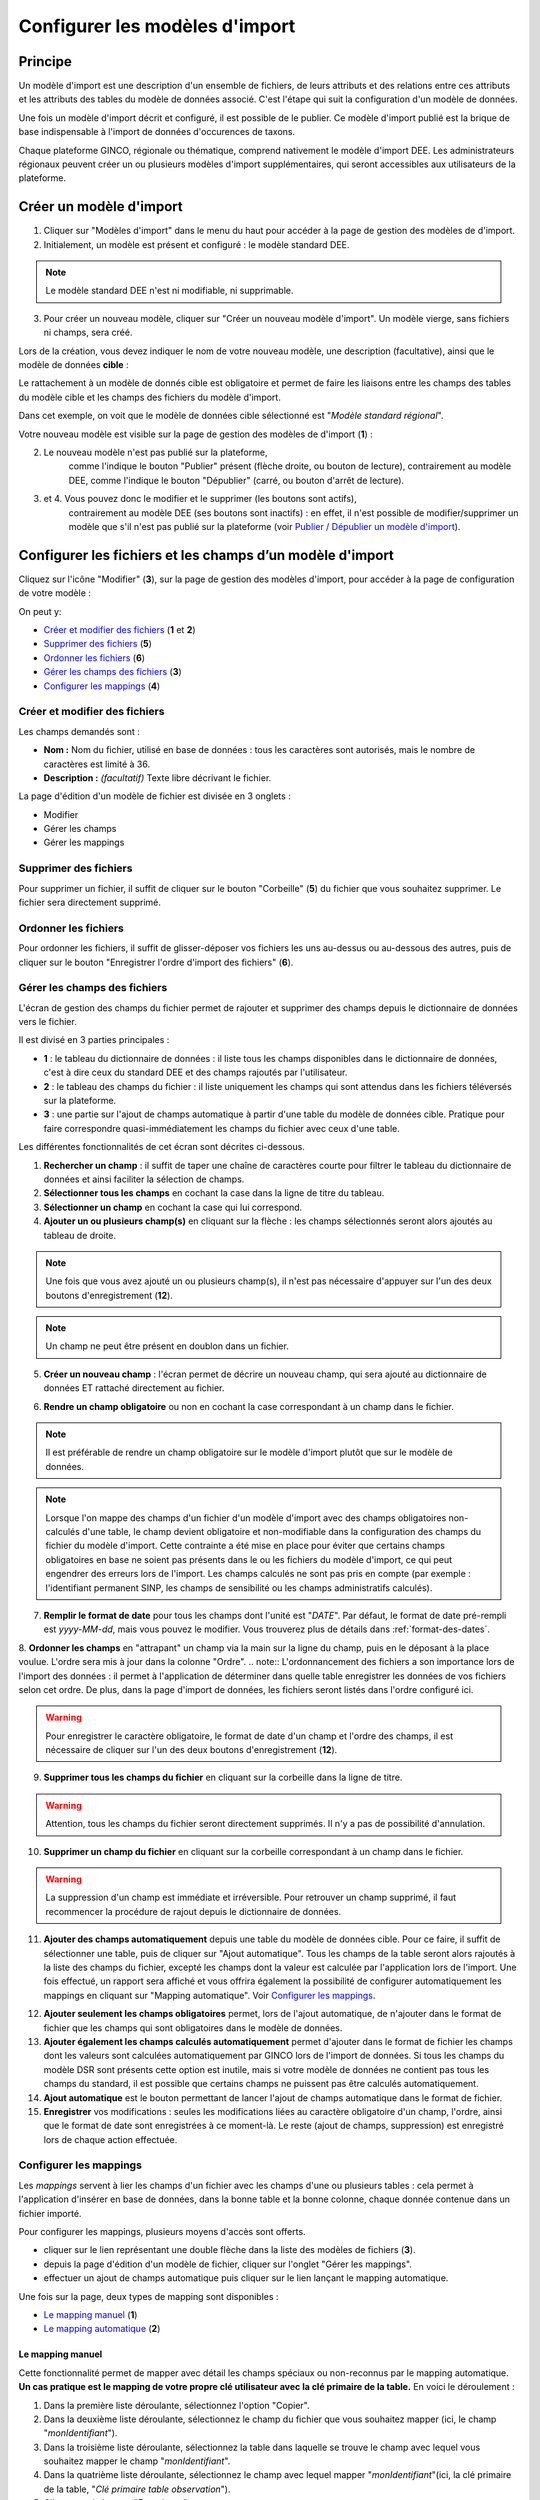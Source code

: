 .. Modèle d'import

Configurer les modèles d'import
===============================

Principe
--------

Un modèle d'import est une description d'un ensemble de fichiers, de leurs attributs et des relations entre ces attributs et les attributs des tables du modèle de données associé. C'est l'étape qui suit la configuration d'un modèle de données.

Une fois un modèle d'import décrit  et configuré, il est possible de le publier. Ce modèle d'import publié est la brique de base indispensable à l'import de données d'occurences de taxons.

Chaque plateforme GINCO, régionale ou thématique, comprend nativement le modèle d'import DEE.
Les administrateurs régionaux peuvent créer un ou plusieurs modèles d'import supplémentaires, qui seront accessibles aux utilisateurs de la plateforme.

Créer un modèle d'import
------------------------

.. image:: ../images/configurateur/configurateur-modele-import-accueil.png

1. Cliquer sur "Modèles d'import" dans le menu du haut pour accéder à la page de gestion des modèles de d'import.
2. Initialement, un modèle est présent et configuré : le modèle standard DEE.

.. note:: Le modèle standard DEE n'est ni modifiable, ni supprimable.

3. Pour créer un nouveau modèle, cliquer sur "Créer un nouveau modèle d'import".
   Un modèle vierge, sans fichiers ni champs, sera créé.

Lors de la création, vous devez indiquer le nom de votre nouveau modèle, une description (facultative), ainsi que le modèle de données **cible** :

.. image:: ../images/configurateur/configurateur-modele-import-creation.png

Le rattachement à un modèle de donnés cible est obligatoire et permet de faire les liaisons entre les champs des tables du modèle cible et les champs des fichiers du modèle d'import.

Dans cet exemple, on voit que le modèle de données cible sélectionné est "*Modèle standard régional*". 

Votre nouveau modèle est visible sur la page de gestion des modèles de d'import (**1**) :

.. image:: ../images/configurateur/configurateur-modele-import-liste.png

2. Le nouveau modèle n'est pas publié sur la plateforme,
    comme l'indique le bouton "Publier" présent (flèche droite, ou bouton de lecture),
    contrairement au modèle DEE, comme l'indique le bouton "Dépublier" (carré, ou bouton d'arrêt de lecture).
3. et 4. Vous pouvez donc le modifier et le supprimer (les boutons sont actifs),
    contrairement au modèle DEE (ses
    boutons sont inactifs) : en effet, il n'est possible de modifier/supprimer un modèle que s'il n'est pas publié
    sur la plateforme (voir `Publier / Dépublier un modèle d'import`_).


Configurer les fichiers et les champs d’un modèle d'import
-------------------------------------------------------------

Cliquez sur l'icône "Modifier" (**3**), sur la page de gestion des modèles d'import, pour accéder à la page de configuration de votre modèle :

.. image:: ../images/configurateur/configurateur-modele-import-fonctions.png

On peut y:

* `Créer et modifier des fichiers`_ (**1** et **2**)
* `Supprimer des fichiers`_ (**5**)
* `Ordonner les fichiers`_ (**6**)
* `Gérer les champs des fichiers`_ (**3**)
* `Configurer les mappings`_ (**4**)

Créer et modifier des fichiers
^^^^^^^^^^^^^^^^^^^^^^^^^^^^^^

.. image:: ../images/configurateur/configurateur-modele-import-modification.png

Les champs demandés sont :

* **Nom :** Nom du fichier, utilisé en base de données : tous les caractères sont autorisés, mais le nombre de caractères est limité à 36.
* **Description :** *(facultatif)* Texte libre décrivant le fichier.

La page d'édition d'un modèle de fichier est divisée en 3 onglets :

* Modifier
* Gérer les champs
* Gérer les mappings

Supprimer des fichiers
^^^^^^^^^^^^^^^^^^^^^^

Pour supprimer un fichier, il suffit de cliquer sur le bouton "Corbeille" (**5**) du fichier que vous souhaitez supprimer. Le fichier sera directement supprimé.

Ordonner les fichiers
^^^^^^^^^^^^^^^^^^^^^

Pour ordonner les fichiers, il suffit de glisser-déposer vos fichiers les uns au-dessus ou au-dessous des autres, puis de cliquer sur le bouton "Enregistrer l'ordre d'import des fichiers" (**6**).

Gérer les champs des fichiers
^^^^^^^^^^^^^^^^^^^^^^^^^^^^^

L'écran de gestion des champs du fichier permet de rajouter et supprimer des champs depuis le dictionnaire de données vers le fichier.

.. image:: ../images/configurateur/configurateur-fichier-parties.png

Il est divisé en 3 parties principales :

* **1** : le tableau du dictionnaire de données : il liste tous les champs disponibles dans le dictionnaire de données, c'est à dire ceux du standard DEE et des champs rajoutés par l'utilisateur.
* **2** : le tableau des champs du fichier : il liste uniquement les champs qui sont attendus dans les fichiers téléversés sur la plateforme.
* **3** : une partie sur l'ajout de champs automatique à partir d'une table du modèle de données cible. Pratique pour faire correspondre quasi-immédiatement les champs du fichier avec ceux d'une table.

Les différentes fonctionnalités de cet écran sont décrites ci-dessous.

.. image:: ../images/configurateur/configurateur-fichier-fonctions.png

1. **Rechercher un champ** : il suffit de taper une chaîne de caractères courte pour filtrer le tableau du dictionnaire de données et ainsi faciliter la sélection de champs.

2. **Sélectionner tous les champs** en cochant la case dans la ligne de titre du tableau.

3. **Sélectionner un champ** en cochant la case qui lui correspond.

4. **Ajouter un ou plusieurs champ(s)** en cliquant sur la flèche : les champs sélectionnés seront alors ajoutés au tableau de droite.

.. note:: Une fois que vous avez ajouté un ou plusieurs champ(s), il n'est pas nécessaire d'appuyer sur l'un des deux boutons d'enregistrement (**12**).

.. note:: Un champ ne peut être présent en doublon dans un fichier.

5. **Créer un nouveau champ** : l'écran permet de décrire un nouveau champ, qui sera ajouté au dictionnaire de données ET rattaché directement au fichier. 

.. image:: ../images/configurateur/configurateur-fichier-ajout-nouveau-champ.png

6. **Rendre un champ obligatoire** ou non en cochant la case correspondant à un champ dans le fichier.

.. note:: Il est préférable de rendre un champ obligatoire sur le modèle d'import plutôt que sur le modèle de données.

.. note:: Lorsque l'on mappe des champs d'un fichier d'un modèle d'import avec des champs obligatoires non-calculés d'une table, le champ devient obligatoire et non-modifiable dans la configuration des champs du fichier du modèle d'import. Cette contrainte a été mise en place pour éviter que certains champs obligatoires en base ne soient pas présents dans le ou les fichiers du modèle d'import, ce qui peut engendrer des erreurs lors de l'import. Les champs calculés ne sont pas pris en compte (par exemple : l'identifiant permanent SINP, les champs de sensibilité ou les champs administratifs calculés).


7. **Remplir le format de date** pour tous les champs dont l'unité est "*DATE*". Par défaut, le format de date pré-rempli est *yyyy-MM-dd*, mais vous pouvez le modifier. Vous trouverez plus de détails dans :ref:`format-des-dates`.

8. **Ordonner les champs** en "attrapant" un champ via la main sur la ligne du champ, puis en le déposant à la place voulue. L'ordre sera mis à jour dans la colonne "Ordre".
.. note:: L'ordonnancement des fichiers a son importance lors de l'import des données : il permet à l'application de déterminer dans quelle table enregistrer les données de vos fichiers selon cet ordre. De plus, dans la page d'import de données, les fichiers seront listés dans l'ordre configuré ici.

.. warning:: Pour enregistrer le caractère obligatoire, le format de date d'un champ et l'ordre des champs, il est nécessaire de cliquer sur l'un des deux boutons d'enregistrement (**12**).

9. **Supprimer tous les champs du fichier** en cliquant sur la corbeille dans la ligne de titre.

.. warning:: Attention, tous les champs du fichier seront directement supprimés. Il n'y a pas de possibilité d'annulation.

10. **Supprimer un champ du fichier** en cliquant sur la corbeille correspondant à un champ dans le fichier.

.. warning :: La suppression d'un champ est immédiate et irréversible. Pour retrouver un champ supprimé, il faut recommencer la procédure de rajout depuis le dictionnaire de données.

11. **Ajouter des champs automatiquement** depuis une table du modèle de données cible. Pour ce faire, il suffit de sélectionner une table, puis de cliquer sur "Ajout automatique". Tous les champs de la table seront alors rajoutés à la liste des champs du fichier, excepté les champs dont la valeur est calculée par l'application lors de l'import. Une fois effectué, un rapport sera affiché et vous offrira également la possibilité de configurer automatiquement les mappings en cliquant sur "Mapping automatique". Voir `Configurer les mappings`_.

.. image:: ../images/configurateur/configurateur-fichier-confirmation-ajout-auto.png

12. **Ajouter seulement les champs obligatoires** permet, lors de l'ajout automatique, de n'ajouter dans le format de fichier que les champs qui sont obligatoires dans le modèle de données.

13. **Ajouter également les champs calculés automatiquement** permet d'ajouter dans le format de fichier les champs dont les valeurs sont calculées automatiquement par GINCO lors de l'import de données. Si tous les champs du modèle DSR sont présents cette option est inutile, mais si votre modèle de données ne contient pas tous les champs du standard, il est possible que certains champs ne puissent pas être calculés automatiquement.

14. **Ajout automatique** est le bouton permettant de lancer l'ajout de champs automatique dans le format de fichier.

15. **Enregistrer** vos modifications : seules les modifications liées au caractère obligatoire d'un champ, l'ordre, ainsi que le format de date sont enregistrées à ce moment-là. Le reste (ajout de champs, suppression) est enregistré lors de chaque action effectuée.

Configurer les mappings
^^^^^^^^^^^^^^^^^^^^^^^

.. image:: ../images/configurateur/configurateur-fichier-mapping.png

Les *mappings* servent à lier les champs d'un fichier avec les champs d'une ou plusieurs tables : cela permet à l'application d'insérer en base de données, dans la bonne table et la bonne colonne, chaque donnée contenue dans un fichier importé.

Pour configurer les mappings, plusieurs moyens d'accès sont offerts.

* cliquer sur le lien représentant une double flèche dans la liste des modèles de fichiers (**3**).
* depuis la page d'édition d'un modèle de fichier, cliquer sur l'onglet "Gérer les mappings".
* effectuer un ajout de champs automatique puis cliquer sur le lien lançant le mapping automatique.

Une fois sur la page, deux types de mapping sont disponibles :

* `Le mapping manuel`_ (**1**)
* `Le mapping automatique`_ (**2**)

Le mapping manuel
*****************

Cette fonctionnalité permet de mapper avec détail les champs spéciaux ou non-reconnus par le mapping automatique.
**Un cas pratique est le mapping de votre propre clé utilisateur avec la clé primaire de la table.** 
En voici le déroulement : 

1. Dans la première liste déroulante, sélectionnez l'option "Copier".
2. Dans la deuxième liste déroulante, sélectionnez le champ du fichier que vous souhaitez mapper (ici, le champ "*monIdentifiant*").
3. Dans la troisième liste déroulante, sélectionnez la table dans laquelle se trouve le champ avec lequel vous souhaitez mapper le champ "*monIdentifiant*".
4. Dans la quatrième liste déroulante, sélectionnez le champ avec lequel mapper "*monIdentifiant*"(ici, la clé primaire de la table, "*Clé primaire table observation*").
5. Cliquez sur le bouton "Enregistrer".

Une fois cela fait, une nouvelle règle de mapping sera créée et affichée dans le tableau des règles de mapping :

.. image:: ../images/configurateur/configurateur-fichier-mapping-manuel.png

.. Note:: Notez que le mapping manuel ne s'avère nécessaire que dans certains cas particuliers (mapping de clé primaires et de clés étrangères). Pour le reste, l'utilisation du mapping automatique est fortement conseillé.

Le mapping automatique
**********************

Cette fonctionnalité permet de mapper automatiquement tous les champs similaires entre un modèle de fichier et un modèle de table sélectionné.

Par exemple, si le champ "*geometrie*" est présent dans une table "*localisation*", et que ce même champ "*geometrie*" est présent dans un fichier "*localisation*", alors une règle de mapping sera automatiquement créée entre ces deux champs. Et cela est effectué pour tous les champs du fichier.

Pour lancer le mapping automatique, il suffit de sélectionner la table avec laquelle vous souhaitez mapper votre modèle de fichier dans la liste déroulante (**2**), puis de cliquer sur "Mapping automatique".

Lorsque les règles sont créées, elles s'affichent dans le tableau des règles de mapping, et un rapport apparait dans la page pour vous indiquer :

.. image:: ../images/configurateur/configurateur-fichier-mapping-auto.png

.. Note:: Les champs spéciaux "*clé primaire table x*" et "*clé étrangère table x*" ne peuvent pas être automatiquement mappés. Pour ceux-là, il faut utiliser le mapping manuel. 


.. _relation-tables-fichiers:

Cas particulier : le mapping des clés primaires et étrangères
*************************************************************

Si vous avez établi une relation hiérarchique entre deux tables du modèle de données cible, l'une étant la table **mère** et l'autre étant la table **fille**, le mapping automatique ne pourra pas déterminer les règles de mapping concernant les champs de clé primaire. Suivez les étapes suivantes pour contourner le problème :

1. Depuis la page de modification de votre modèle d'import, créez un fichier correspondant à la table **mère**. Dans la gestion des champs du fichier, comme vu plus haut, vous pouvez faire usage des fonctionnalités d'ajout automatique de champs et de mapping automatique pour le créer et le configurer.

2. Rajoutez un champ nommé **Clé primaire table mère** dans votre modèle de fichier, correspondant à votre clé primaire utilisateur.

3. Depuis la page de gestion des mappings, rajoutez manuellement un mapping entre le champ **Clé primaire table mère** et le champ **Clé primaire table mère** de la table **mère**.

4. Répétez les étapes **1** et **2** pour la table **fille**.

5. Depuis la page de gestion des mappings, rajoutez manuellement un mapping entre le champ **Clé primaire table mère** et le champ **Clé étrangère table mère** de la table **fille**.

La configuration terminée, vous pouvez publier le modèle d'import.


Publier / dépublier un modèle d'import
--------------------------------------

Lorsque vous avez terminé de configurer votre modèle d'import, et que vous souhaitez le rendre disponible pour publication, il suffit de cliquer sur le bouton de lecture dans le tableau des modèles d'import :

.. image:: ../images/configurateur/configurateur-modele-import-publication.png

Le modèle d'import sera alors disponible en production.

**Attention** : pour qu'un modèle d'import soit publiable :

* son modèle de données cible doit être publié
* il doit comporter au moins un fichier d'import
* chacun de ses fichiers doit comporter au moins un champ
* chacun de ses fichiers doit comporter au moins un mapping

Si toutes ces conditions ne sont pas atteintes, le bouton de publication est grisé.

.. note:: Une fois publié, le modèle de d'import ne peut plus être ni supprimé ni modifié. Vous pouvez toutefois continuer à consulter sa configuration en visualisant son contenu (bouton Visualiser).

Après avoir publié votre modèle de données, la publication de votre modèle d'import de fichiers vous permettra de téléverser vos données depuis la page d'import de données de l'application.

Si vous souhaitez dépublier un modèle d'import, il suffit de cliquer sur le bouton d'arrêt de lecture dans le tableau des modèles d'import :

.. image:: ../images/configurateur/configurateur-modele-import-depublication.png

A la dépublication d'un modèle d'import, et à la différence de la dépublication d'un modèle de données, seul celui-ci est dépublié. Le modèle de données cible n'est pas impacté, vous pourrez donc toujours requêter et visualiser les données importées. Il ne vous sera par contre plus possible de téléverser des données d'observation.

.. warning:: Il n'est pas possible de dépublier un modèle d'import lorsqu'un import est en cours.

